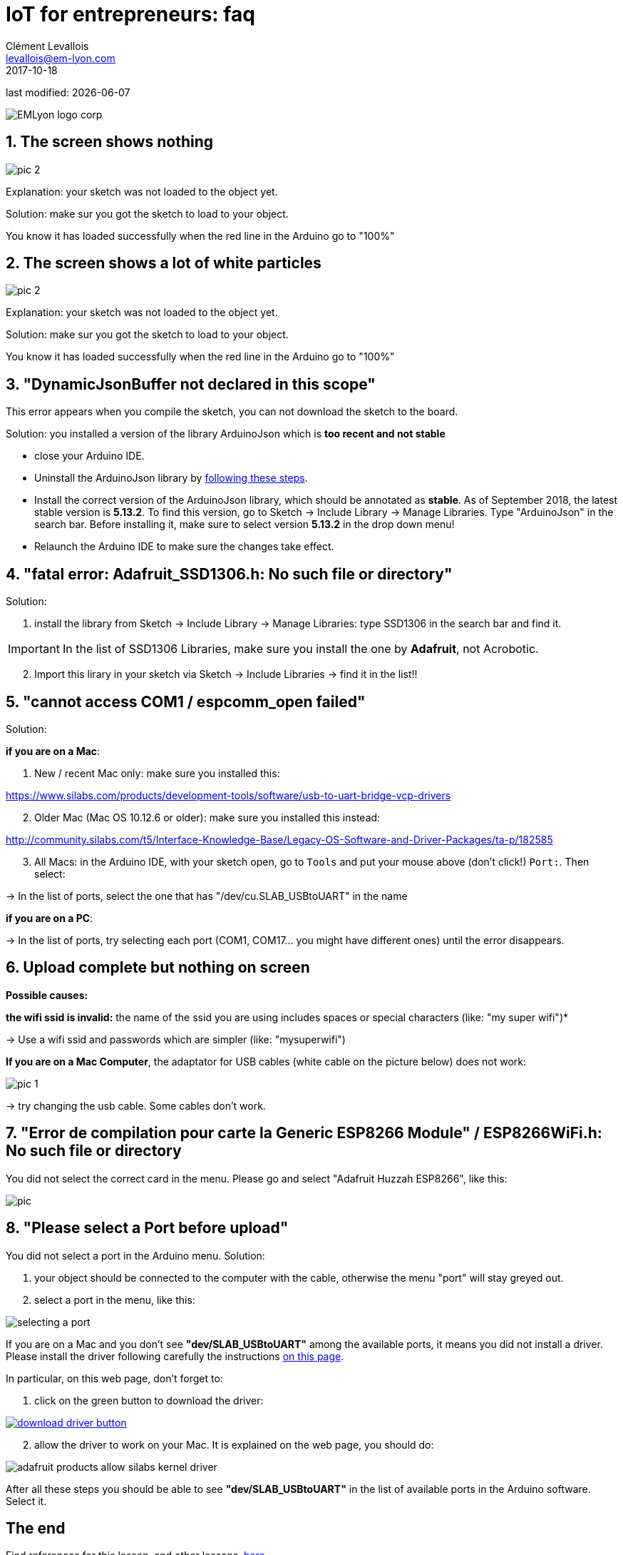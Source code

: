= IoT for entrepreneurs: faq
Clément Levallois <levallois@em-lyon.com>
2017-10-18
last modified: {docdate}

:icons!:
:iconsfont:   font-awesome
:revnumber: 1.0
:example-caption!:
ifndef::imagesdir[:imagesdir: ../images]
ifndef::sourcedir[:sourcedir: ../../../main/java]

image::EMLyon_logo_corp.png[align="center"]

//ST: 'Escape' or 'o' to see all sides, F11 for full screen, 's' for speaker notes

== 1. The screen shows nothing
image::pic-2.jpg[align=center]

Explanation: your sketch was not loaded to the object yet.

Solution: make sur you got the sketch to load to your object.

You know it has loaded successfully when the red line in the Arduino go to "100%"


== 2. The screen shows a lot of white particles
image::pic-2.jpg[align=center]

Explanation: your sketch was not loaded to the object yet.

Solution: make sur you got the sketch to load to your object.

You know it has loaded successfully when the red line in the Arduino go to "100%"

== 3. "DynamicJsonBuffer not declared in this scope"
This error appears when you compile the sketch, you can not download the sketch to the board.

Solution: you installed a version of the library ArduinoJson which is *too recent and not stable*

- close your Arduino IDE.
- Uninstall the ArduinoJson library by https://stackoverflow.com/a/16754519/798502[following these steps].
- Install the correct version of the ArduinoJson library, which should be annotated as *stable*.
As of September 2018, the latest stable version is *5.13.2*.
To find this version, go to Sketch -> Include Library -> Manage Libraries. Type "ArduinoJson" in the search bar.
Before installing it, make sure to select version *5.13.2* in the drop down menu!
- Relaunch the Arduino IDE to make sure the changes take effect.

== 4. "fatal error: Adafruit_SSD1306.h: No such file or directory"
Solution:

[start=1]
1. install the library from Sketch -> Include Library -> Manage Libraries: type SSD1306 in the search bar and find it.

IMPORTANT: In the list of SSD1306 Libraries, make sure you install the one by *Adafruit*, not Acrobotic.

[start=2]
2. Import this lirary in your sketch via Sketch -> Include Libraries -> find it in the list!!

== 5. "cannot access COM1 / espcomm_open failed"
Solution:

*if you are on a Mac*:

[start=1]
a. New / recent Mac only: make sure you installed this:

https://www.silabs.com/products/development-tools/software/usb-to-uart-bridge-vcp-drivers

[start=2]
b. Older Mac (Mac OS 10.12.6 or older): make sure you installed this instead:

http://community.silabs.com/t5/Interface-Knowledge-Base/Legacy-OS-Software-and-Driver-Packages/ta-p/182585

[start=3]
c. All Macs: in the Arduino IDE, with your sketch open, go to `Tools` and put your mouse above (don't click!) `Port:`. Then select:

-> In the list of ports, select the one that has "/dev/cu.SLAB_USBtoUART" in the name


*if you are on a PC*:

-> In the list of ports, try selecting each port (COM1, COM17... you might have different ones) until the error disappears.

== 6. Upload complete but nothing on screen

*Possible causes:*

*the wifi ssid is invalid:* the name of the ssid you are using includes spaces or special characters (like: "my super wifi")*

-> Use a wifi ssid and passwords which are simpler (like: "mysuperwifi")

*If you are on a Mac Computer*, the adaptator for USB cables (white cable on the picture below) does not work:

image::pic-1.jpg[align=center]

-> try changing the usb cable. Some cables don't work.

== 7. "Error de compilation pour carte la Generic ESP8266 Module" / ESP8266WiFi.h: No such file or directory

You did not select the correct card in the menu. Please go and select "Adafruit Huzzah ESP8266", like this:

image::pic.jpg[align=center]

== 8. "Please select a Port before upload"

You did not select a port in the Arduino menu.
Solution:

a. your object should be connected to the computer with the cable, otherwise the menu "port" will stay greyed out.
b. select a port in the menu, like this:

image::selecting_a_port.jpg[align=center]

If you are on a Mac and you don't see *"dev/SLAB_USBtoUART"* among the available ports, it means you did not install a driver.
Please install the driver following carefully the instructions https://learn.adafruit.com/adafruit-feather-huzzah-esp8266/using-arduino-ide[on this page].

In particular, on this web page, don't forget to:

1. click on the green button to download the driver:

[link=https://www.silabs.com/products/development-tools/software/usb-to-uart-bridge-vcp-drivers]
image::download_driver_button.png[align=center]

[start=2]
2. allow the driver to work on your Mac. It is explained on the web page, you should do:

image::adafruit_products_allow-silabs-kernel-driver.png[align="center"]

After all these steps you should be able to see *"dev/SLAB_USBtoUART"* in the list of available ports in the Arduino software. Select it.


== The end

Find references for this lesson, and other lessons, https://seinecle.github.io/IoT4Entrepreneurs/[here].

image:round_portrait_mini_150.png[align="center", role="right"]

This course is made by Clement Levallois.

Discover my other courses in data / tech for business: https://www.clementlevallois.net

Or get in touch via Twitter: https://www.twitter.com/seinecle[@seinecle]
